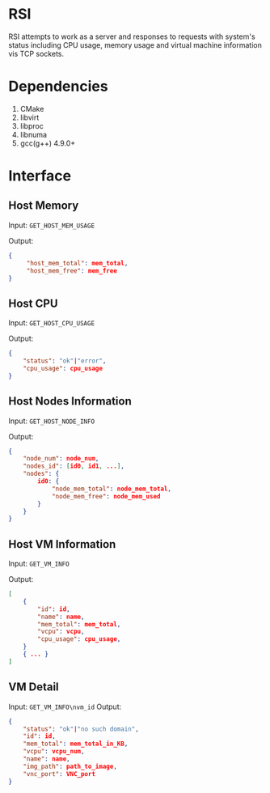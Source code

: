 * RSI
RSI attempts to work as a server and responses to requests with system's status including CPU usage, memory usage and virtual machine information vis TCP sockets.

* Dependencies
1. CMake
2. libvirt
3. libproc
4. libnuma
5. gcc(g++) 4.9.0+

* Interface
** Host Memory
Input:  =GET_HOST_MEM_USAGE=

Output: 
#+BEGIN_SRC json
{ 
     "host_mem_total": mem_total,
     "host_mem_free": mem_free
}    
#+END_SRC

** Host CPU
Input: =GET_HOST_CPU_USAGE=

Output:
#+BEGIN_SRC json
{
    "status": "ok"|"error",
    "cpu_usage": cpu_usage
}
#+END_SRC

** Host Nodes Information
Input: =GET_HOST_NODE_INFO=

Output:
#+BEGIN_SRC json
  {
      "node_num": node_num,
      "nodes_id": [id0, id1, ...],
      "nodes": {
          id0: {
              "node_mem_total": node_mem_total,
              "node_mem_free": node_mem_used
          }
      }
  }
#+END_SRC


** Host VM Information
Input: =GET_VM_INFO=

Output:
#+BEGIN_SRC json
  [
      {
          "id": id,
          "name": name,
          "mem_total": mem_total,
          "vcpu": vcpu,
          "cpu_usage": cpu_usage,
      }
      { ... }
  ]
#+END_SRC

** VM Detail
Input: =GET_VM_INFO\nvm_id=
Output:
#+BEGIN_SRC json
  {
      "status": "ok"|"no such domain",
      "id": id,
      "mem_total": mem_total_in_KB,
      "vcpu": vcpu_num,
      "name": name,
      "img_path": path_to_image,
      "vnc_port": VNC_port
  }
#+END_SRC
